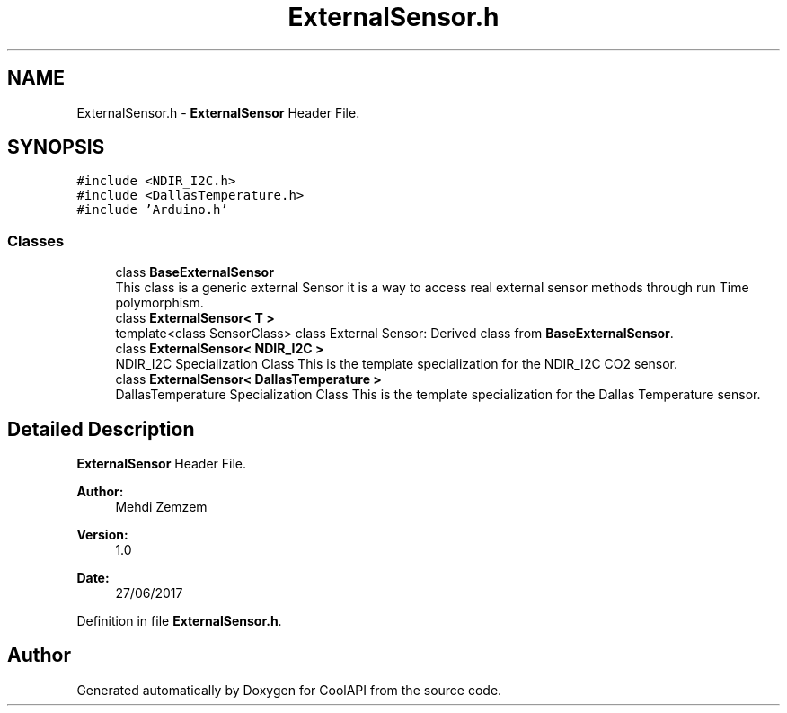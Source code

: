 .TH "ExternalSensor.h" 3 "Mon Jul 3 2017" "CoolAPI" \" -*- nroff -*-
.ad l
.nh
.SH NAME
ExternalSensor.h \- \fBExternalSensor\fP Header File\&.  

.SH SYNOPSIS
.br
.PP
\fC#include <NDIR_I2C\&.h>\fP
.br
\fC#include <DallasTemperature\&.h>\fP
.br
\fC#include 'Arduino\&.h'\fP
.br

.SS "Classes"

.in +1c
.ti -1c
.RI "class \fBBaseExternalSensor\fP"
.br
.RI "This class is a generic external Sensor it is a way to access real external sensor methods through run Time polymorphism\&. "
.ti -1c
.RI "class \fBExternalSensor< T >\fP"
.br
.RI "template<class SensorClass> class External Sensor: Derived class from \fBBaseExternalSensor\fP\&. "
.ti -1c
.RI "class \fBExternalSensor< NDIR_I2C >\fP"
.br
.RI "NDIR_I2C Specialization Class This is the template specialization for the NDIR_I2C CO2 sensor\&. "
.ti -1c
.RI "class \fBExternalSensor< DallasTemperature >\fP"
.br
.RI "DallasTemperature Specialization Class This is the template specialization for the Dallas Temperature sensor\&. "
.in -1c
.SH "Detailed Description"
.PP 
\fBExternalSensor\fP Header File\&. 


.PP
\fBAuthor:\fP
.RS 4
Mehdi Zemzem 
.RE
.PP
\fBVersion:\fP
.RS 4
1\&.0 
.RE
.PP
\fBDate:\fP
.RS 4
27/06/2017 
.RE
.PP

.PP
Definition in file \fBExternalSensor\&.h\fP\&.
.SH "Author"
.PP 
Generated automatically by Doxygen for CoolAPI from the source code\&.
